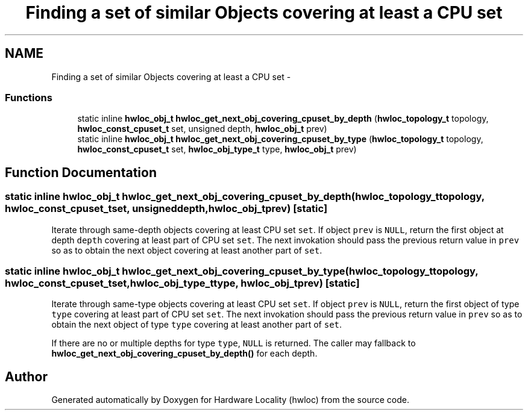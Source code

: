 .TH "Finding a set of similar Objects covering at least a CPU set" 3 "Tue Aug 16 2011" "Version 1.2.1" "Hardware Locality (hwloc)" \" -*- nroff -*-
.ad l
.nh
.SH NAME
Finding a set of similar Objects covering at least a CPU set \- 
.SS "Functions"

.in +1c
.ti -1c
.RI "static inline \fBhwloc_obj_t\fP \fBhwloc_get_next_obj_covering_cpuset_by_depth\fP (\fBhwloc_topology_t\fP topology, \fBhwloc_const_cpuset_t\fP set, unsigned depth, \fBhwloc_obj_t\fP prev)"
.br
.ti -1c
.RI "static inline \fBhwloc_obj_t\fP \fBhwloc_get_next_obj_covering_cpuset_by_type\fP (\fBhwloc_topology_t\fP topology, \fBhwloc_const_cpuset_t\fP set, \fBhwloc_obj_type_t\fP type, \fBhwloc_obj_t\fP prev)"
.br
.in -1c
.SH "Function Documentation"
.PP 
.SS "static inline \fBhwloc_obj_t\fP hwloc_get_next_obj_covering_cpuset_by_depth (\fBhwloc_topology_t\fPtopology, \fBhwloc_const_cpuset_t\fPset, unsigneddepth, \fBhwloc_obj_t\fPprev)\fC [static]\fP"
.PP
Iterate through same-depth objects covering at least CPU set \fCset\fP. If object \fCprev\fP is \fCNULL\fP, return the first object at depth \fCdepth\fP covering at least part of CPU set \fCset\fP. The next invokation should pass the previous return value in \fCprev\fP so as to obtain the next object covering at least another part of \fCset\fP. 
.SS "static inline \fBhwloc_obj_t\fP hwloc_get_next_obj_covering_cpuset_by_type (\fBhwloc_topology_t\fPtopology, \fBhwloc_const_cpuset_t\fPset, \fBhwloc_obj_type_t\fPtype, \fBhwloc_obj_t\fPprev)\fC [static]\fP"
.PP
Iterate through same-type objects covering at least CPU set \fCset\fP. If object \fCprev\fP is \fCNULL\fP, return the first object of type \fCtype\fP covering at least part of CPU set \fCset\fP. The next invokation should pass the previous return value in \fCprev\fP so as to obtain the next object of type \fCtype\fP covering at least another part of \fCset\fP.
.PP
If there are no or multiple depths for type \fCtype\fP, \fCNULL\fP is returned. The caller may fallback to \fBhwloc_get_next_obj_covering_cpuset_by_depth()\fP for each depth. 
.SH "Author"
.PP 
Generated automatically by Doxygen for Hardware Locality (hwloc) from the source code.
